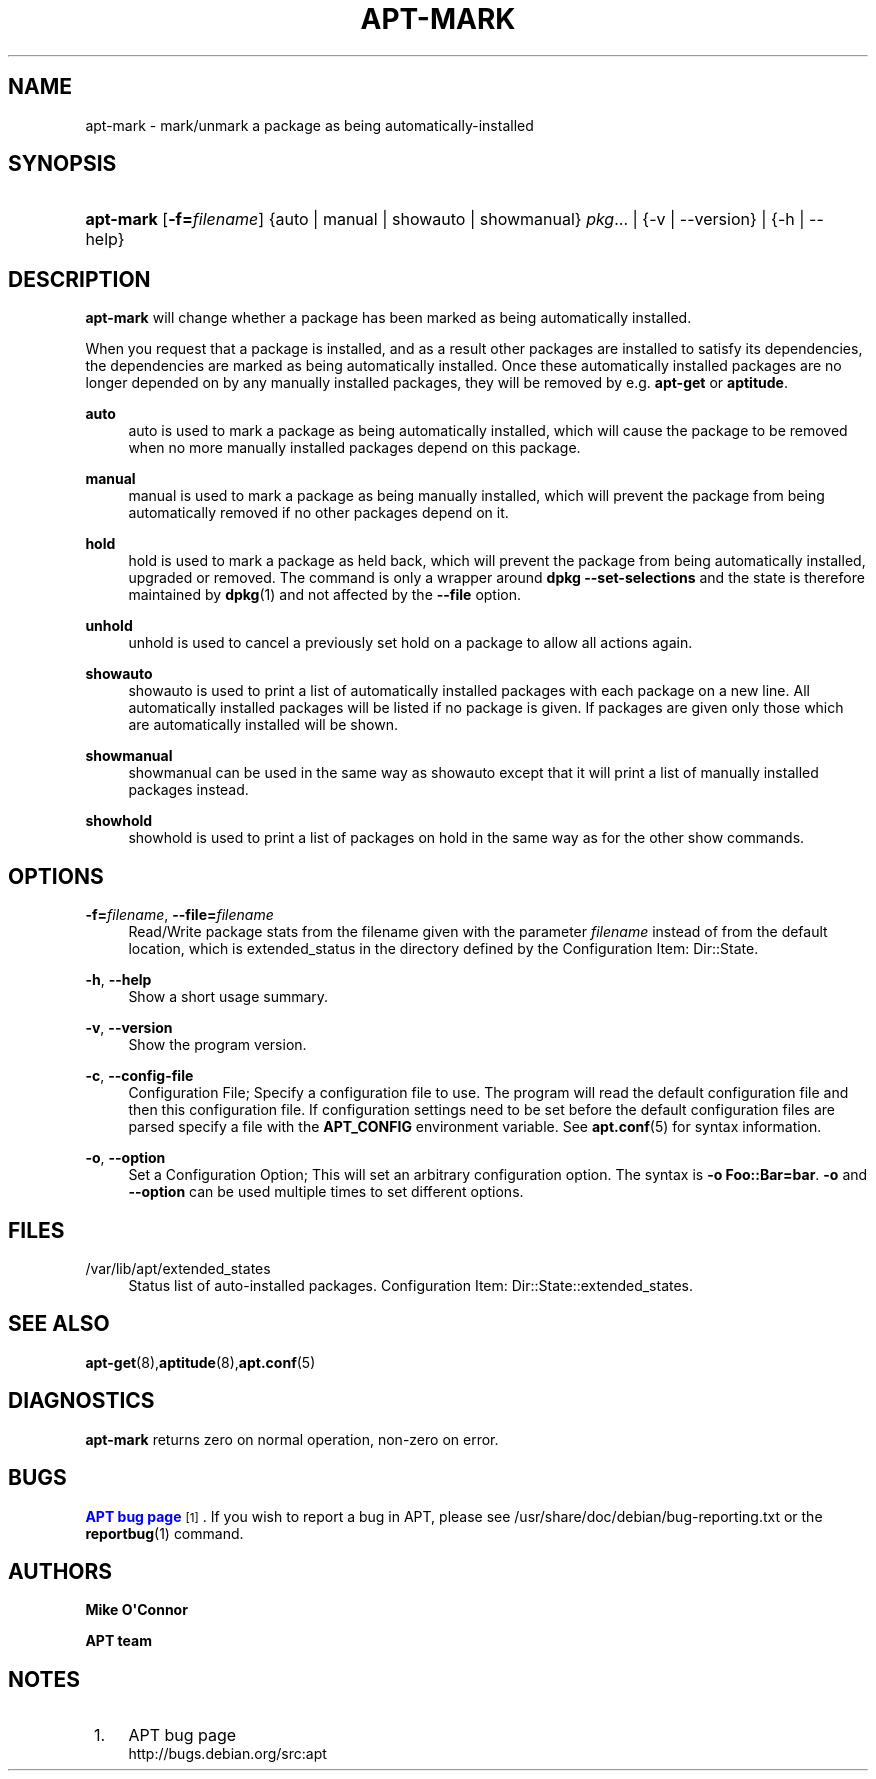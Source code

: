 '\" t
.\"     Title: apt-mark
.\"    Author: Mike O\*(AqConnor
.\" Generator: DocBook XSL Stylesheets v1.78.1 <http://docbook.sf.net/>
.\"      Date: 09\ \&June\ \&2012
.\"    Manual: APT
.\"    Source: APT 1.0.6
.\"  Language: English
.\"
.TH "APT\-MARK" "8" "09\ \&June\ \&2012" "APT 1.0.6" "APT"
.\" -----------------------------------------------------------------
.\" * Define some portability stuff
.\" -----------------------------------------------------------------
.\" ~~~~~~~~~~~~~~~~~~~~~~~~~~~~~~~~~~~~~~~~~~~~~~~~~~~~~~~~~~~~~~~~~
.\" http://bugs.debian.org/507673
.\" http://lists.gnu.org/archive/html/groff/2009-02/msg00013.html
.\" ~~~~~~~~~~~~~~~~~~~~~~~~~~~~~~~~~~~~~~~~~~~~~~~~~~~~~~~~~~~~~~~~~
.ie \n(.g .ds Aq \(aq
.el       .ds Aq '
.\" -----------------------------------------------------------------
.\" * set default formatting
.\" -----------------------------------------------------------------
.\" disable hyphenation
.nh
.\" disable justification (adjust text to left margin only)
.ad l
.\" -----------------------------------------------------------------
.\" * MAIN CONTENT STARTS HERE *
.\" -----------------------------------------------------------------
.SH "NAME"
apt-mark \- mark/unmark a package as being automatically\-installed
.SH "SYNOPSIS"
.HP \w'\fBapt\-mark\fR\ 'u
\fBapt\-mark\fR [\fB\-f=\fR\fB\fIfilename\fR\fR] {auto\ |\ manual\ |\ showauto\ |\ showmanual}\ \fIpkg\fR...  | {\-v\ |\ \-\-version} | {\-h\ |\ \-\-help} 
.SH "DESCRIPTION"
.PP
\fBapt\-mark\fR
will change whether a package has been marked as being automatically installed\&.
.PP
When you request that a package is installed, and as a result other packages are installed to satisfy its dependencies, the dependencies are marked as being automatically installed\&. Once these automatically installed packages are no longer depended on by any manually installed packages, they will be removed by e\&.g\&.
\fBapt\-get\fR
or
\fBaptitude\fR\&.
.PP
\fBauto\fR
.RS 4
auto
is used to mark a package as being automatically installed, which will cause the package to be removed when no more manually installed packages depend on this package\&.
.RE
.PP
\fBmanual\fR
.RS 4
manual
is used to mark a package as being manually installed, which will prevent the package from being automatically removed if no other packages depend on it\&.
.RE
.PP
\fBhold\fR
.RS 4
hold
is used to mark a package as held back, which will prevent the package from being automatically installed, upgraded or removed\&. The command is only a wrapper around
\fBdpkg \-\-set\-selections\fR
and the state is therefore maintained by
\fBdpkg\fR(1)
and not affected by the
\fB\-\-file\fR
option\&.
.RE
.PP
\fBunhold\fR
.RS 4
unhold
is used to cancel a previously set hold on a package to allow all actions again\&.
.RE
.PP
\fBshowauto\fR
.RS 4
showauto
is used to print a list of automatically installed packages with each package on a new line\&. All automatically installed packages will be listed if no package is given\&. If packages are given only those which are automatically installed will be shown\&.
.RE
.PP
\fBshowmanual\fR
.RS 4
showmanual
can be used in the same way as
showauto
except that it will print a list of manually installed packages instead\&.
.RE
.PP
\fBshowhold\fR
.RS 4
showhold
is used to print a list of packages on hold in the same way as for the other show commands\&.
.RE
.SH "OPTIONS"
.PP
\fB\-f=\fR\fB\fIfilename\fR\fR, \fB\-\-file=\fR\fB\fIfilename\fR\fR
.RS 4
Read/Write package stats from the filename given with the parameter
\fIfilename\fR
instead of from the default location, which is
extended_status
in the directory defined by the Configuration Item:
Dir::State\&.
.RE
.PP
\fB\-h\fR, \fB\-\-help\fR
.RS 4
Show a short usage summary\&.
.RE
.PP
\fB\-v\fR, \fB\-\-version\fR
.RS 4
Show the program version\&.
.RE
.PP
\fB\-c\fR, \fB\-\-config\-file\fR
.RS 4
Configuration File; Specify a configuration file to use\&. The program will read the default configuration file and then this configuration file\&. If configuration settings need to be set before the default configuration files are parsed specify a file with the
\fBAPT_CONFIG\fR
environment variable\&. See
\fBapt.conf\fR(5)
for syntax information\&.
.RE
.PP
\fB\-o\fR, \fB\-\-option\fR
.RS 4
Set a Configuration Option; This will set an arbitrary configuration option\&. The syntax is
\fB\-o Foo::Bar=bar\fR\&.
\fB\-o\fR
and
\fB\-\-option\fR
can be used multiple times to set different options\&.
.RE
.SH "FILES"
.PP
/var/lib/apt/extended_states
.RS 4
Status list of auto\-installed packages\&. Configuration Item:
Dir::State::extended_states\&.
.RE
.SH "SEE ALSO"
.PP
\fBapt-get\fR(8),\fBaptitude\fR(8),\fBapt.conf\fR(5)
.SH "DIAGNOSTICS"
.PP
\fBapt\-mark\fR
returns zero on normal operation, non\-zero on error\&.
.SH "BUGS"
.PP
\m[blue]\fBAPT bug page\fR\m[]\&\s-2\u[1]\d\s+2\&. If you wish to report a bug in APT, please see
/usr/share/doc/debian/bug\-reporting\&.txt
or the
\fBreportbug\fR(1)
command\&.
.SH "AUTHORS"
.PP
\fBMike O\*(AqConnor\fR
.RS 4
.RE
.PP
\fBAPT team\fR
.RS 4
.RE
.SH "NOTES"
.IP " 1." 4
APT bug page
.RS 4
\%http://bugs.debian.org/src:apt
.RE
